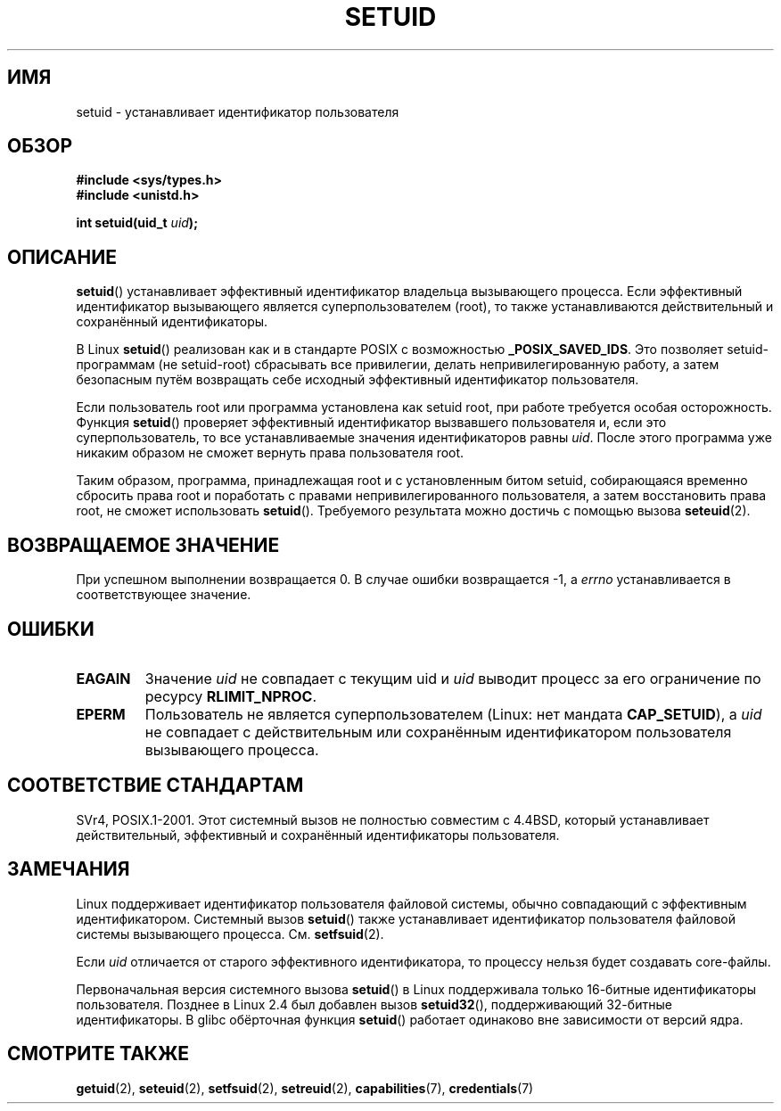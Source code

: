 .\" Copyright (C), 1994, Graeme W. Wilford (Wilf).
.\"
.\" Permission is granted to make and distribute verbatim copies of this
.\" manual provided the copyright notice and this permission notice are
.\" preserved on all copies.
.\"
.\" Permission is granted to copy and distribute modified versions of this
.\" manual under the conditions for verbatim copying, provided that the
.\" entire resulting derived work is distributed under the terms of a
.\" permission notice identical to this one.
.\"
.\" Since the Linux kernel and libraries are constantly changing, this
.\" manual page may be incorrect or out-of-date.  The author(s) assume no
.\" responsibility for errors or omissions, or for damages resulting from
.\" the use of the information contained herein.  The author(s) may not
.\" have taken the same level of care in the production of this manual,
.\" which is licensed free of charge, as they might when working
.\" professionally.
.\"
.\" Formatted or processed versions of this manual, if unaccompanied by
.\" the source, must acknowledge the copyright and authors of this work.
.\"
.\" Fri Jul 29th 12:56:44 BST 1994  Wilf. <G.Wilford@ee.surrey.ac.uk>
.\" Changes inspired by patch from Richard Kettlewell
.\"   <richard@greenend.org.uk>, aeb 970616.
.\" Modified, 27 May 2004, Michael Kerrisk <mtk.manpages@gmail.com>
.\"     Added notes on capability requirements
.\"*******************************************************************
.\"
.\" This file was generated with po4a. Translate the source file.
.\"
.\"*******************************************************************
.TH SETUID 2 2010\-11\-22 Linux "Руководство программиста Linux"
.SH ИМЯ
setuid \- устанавливает идентификатор пользователя
.SH ОБЗОР
\fB#include <sys/types.h>\fP
.br
\fB#include <unistd.h>\fP
.sp
\fBint setuid(uid_t \fP\fIuid\fP\fB);\fP
.SH ОПИСАНИЕ
\fBsetuid\fP() устанавливает эффективный идентификатор владельца вызывающего
процесса. Если эффективный идентификатор вызывающего является
суперпользователем (root), то также устанавливаются действительный и
сохранённый идентификаторы.
.PP
В Linux \fBsetuid\fP() реализован как и в стандарте POSIX с возможностью
\fB_POSIX_SAVED_IDS\fP. Это позволяет setuid\-программам (не setuid\-root)
сбрасывать все привилегии, делать непривилегированную работу, а затем
безопасным путём возвращать себе исходный эффективный идентификатор
пользователя.
.PP
Если пользователь root или программа установлена как setuid root, при работе
требуется особая осторожность. Функция \fBsetuid\fP() проверяет эффективный
идентификатор вызвавшего пользователя и, если это суперпользователь, то все
устанавливаемые значения идентификаторов равны \fIuid\fP. После этого программа
уже никаким образом не сможет вернуть права пользователя root.
.PP
Таким образом, программа, принадлежащая root и с установленным битом setuid,
собирающаяся временно сбросить права root и поработать с правами
непривилегированного пользователя, а затем восстановить права root, не
сможет использовать \fBsetuid\fP(). Требуемого результата можно достичь с
помощью вызова \fBseteuid\fP(2).
.SH "ВОЗВРАЩАЕМОЕ ЗНАЧЕНИЕ"
При успешном выполнении возвращается 0. В случае ошибки возвращается \-1, а
\fIerrno\fP устанавливается в соответствующее значение.
.SH ОШИБКИ
.TP 
\fBEAGAIN\fP
Значение \fIuid\fP не совпадает с текущим uid и \fIuid\fP выводит процесс за его
ограничение по ресурсу \fBRLIMIT_NPROC\fP.
.TP 
\fBEPERM\fP
Пользователь не является суперпользователем (Linux: нет мандата
\fBCAP_SETUID\fP), а \fIuid\fP не совпадает с действительным или сохранённым
идентификатором пользователя вызывающего процесса.
.SH "СООТВЕТСТВИЕ СТАНДАРТАМ"
.\" SVr4 documents an additional EINVAL error condition.
SVr4, POSIX.1\-2001. Этот системный вызов не полностью совместим с 4.4BSD,
который устанавливает действительный, эффективный и сохранённый
идентификаторы пользователя.
.SH ЗАМЕЧАНИЯ
Linux поддерживает идентификатор пользователя файловой системы, обычно
совпадающий с эффективным идентификатором. Системный вызов \fBsetuid\fP() также
устанавливает идентификатор пользователя файловой системы вызывающего
процесса. См. \fBsetfsuid\fP(2).
.PP
Если \fIuid\fP отличается от старого эффективного идентификатора, то процессу
нельзя будет создавать core\-файлы.

Первоначальная версия системного вызова \fBsetuid\fP() в Linux поддерживала
только 16\-битные идентификаторы пользователя. Позднее в Linux 2.4 был
добавлен вызов \fBsetuid32\fP(), поддерживающий 32\-битные идентификаторы. В
glibc обёрточная функция \fBsetuid\fP() работает одинаково вне зависимости от
версий ядра.
.SH "СМОТРИТЕ ТАКЖЕ"
\fBgetuid\fP(2), \fBseteuid\fP(2), \fBsetfsuid\fP(2), \fBsetreuid\fP(2),
\fBcapabilities\fP(7), \fBcredentials\fP(7)

